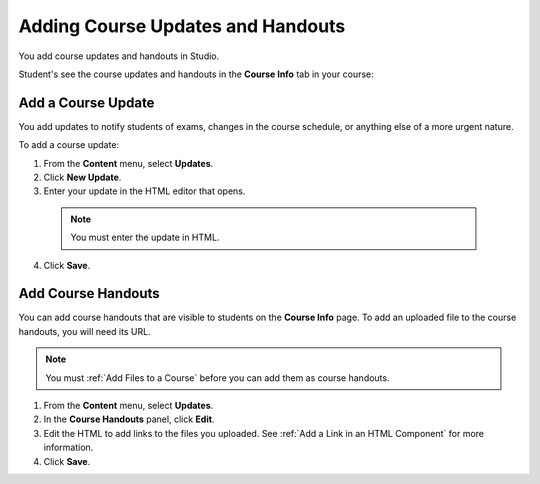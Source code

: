 .. _Adding Course Updates and Handouts:

######################################################
Adding Course Updates and Handouts
######################################################

You add course updates and handouts in Studio.

Student's see the course updates and handouts in the **Course Info** tab in your
course:

.. image:: ../Images/course_info.png
 :alt: Image of the Course Info page.

.. _Add a Course Update:

**********************
Add a Course Update
**********************

You add updates to notify students of exams, changes in the course schedule, or
anything else of a more urgent nature.

To add a course update:

#. From the **Content** menu, select **Updates**. 
#. Click **New Update**.
#. Enter your update in the HTML editor that opens.

  .. note::  You must enter the update in HTML. 

4. Click **Save**.

.. _Add Course Handouts:

**********************
Add Course Handouts
**********************
You can add course handouts that are visible to students on the **Course Info**
page. To add an uploaded file to the course handouts, you will need its URL.

.. note::  You must :ref:`Add Files to a Course` before you can add them as
 course handouts.

#. From the **Content** menu, select **Updates**. 
#. In the **Course Handouts** panel, click **Edit**.
#. Edit the HTML to add links to the files you uploaded. See :ref:`Add a Link in
   an HTML Component` for more information.
#. Click **Save**.

